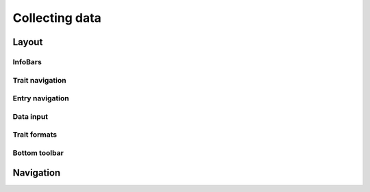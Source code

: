 Collecting data
===============

Layout
------

InfoBars
~~~~~~~~

Trait navigation
~~~~~~~~~~~~~~~~

Entry navigation
~~~~~~~~~~~~~~~~

Data input
~~~~~~~~~~

Trait formats
~~~~~~~~~~~~~

Bottom toolbar
~~~~~~~~~~~~~~

Navigation
----------
